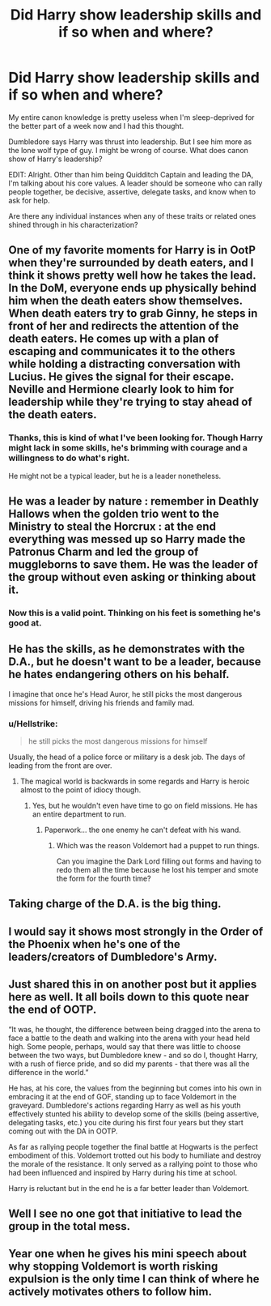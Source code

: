 #+TITLE: Did Harry show leadership skills and if so when and where?

* Did Harry show leadership skills and if so when and where?
:PROPERTIES:
:Author: afrose9797
:Score: 5
:DateUnix: 1551036133.0
:DateShort: 2019-Feb-24
:END:
My entire canon knowledge is pretty useless when I'm sleep-deprived for the better part of a week now and I had this thought.

Dumbledore says Harry was thrust into leadership. But I see him more as the lone wolf type of guy. I might be wrong of course. What does canon show of Harry's leadership?

EDIT: Alright. Other than him being Quidditch Captain and leading the DA, I'm talking about his core values. A leader should be someone who can rally people together, be decisive, assertive, delegate tasks, and know when to ask for help.

Are there any individual instances when any of these traits or related ones shined through in his characterization?


** One of my favorite moments for Harry is in OotP when they're surrounded by death eaters, and I think it shows pretty well how he takes the lead. In the DoM, everyone ends up physically behind him when the death eaters show themselves. When death eaters try to grab Ginny, he steps in front of her and redirects the attention of the death eaters. He comes up with a plan of escaping and communicates it to the others while holding a distracting conversation with Lucius. He gives the signal for their escape. Neville and Hermione clearly look to him for leadership while they're trying to stay ahead of the death eaters.
:PROPERTIES:
:Author: muted90
:Score: 8
:DateUnix: 1551086253.0
:DateShort: 2019-Feb-25
:END:

*** Thanks, this is kind of what I've been looking for. Though Harry might lack in some skills, he's brimming with courage and a willingness to do what's right.

He might not be a typical leader, but he is a leader nonetheless.
:PROPERTIES:
:Author: afrose9797
:Score: 1
:DateUnix: 1551088249.0
:DateShort: 2019-Feb-25
:END:


** He was a leader by nature : remember in Deathly Hallows when the golden trio went to the Ministry to steal the Horcrux : at the end everything was messed up so Harry made the Patronus Charm and led the group of muggleborns to save them. He was the leader of the group without even asking or thinking about it.
:PROPERTIES:
:Author: Cyrine-potter
:Score: 12
:DateUnix: 1551043078.0
:DateShort: 2019-Feb-25
:END:

*** Now this is a valid point. Thinking on his feet is something he's good at.
:PROPERTIES:
:Author: afrose9797
:Score: 3
:DateUnix: 1551044621.0
:DateShort: 2019-Feb-25
:END:


** He has the skills, as he demonstrates with the D.A., but he doesn't want to be a leader, because he hates endangering others on his behalf.

I imagine that once he's Head Auror, he still picks the most dangerous missions for himself, driving his friends and family mad.
:PROPERTIES:
:Score: 3
:DateUnix: 1551038311.0
:DateShort: 2019-Feb-24
:END:

*** u/Hellstrike:
#+begin_quote
  he still picks the most dangerous missions for himself
#+end_quote

Usually, the head of a police force or military is a desk job. The days of leading from the front are over.
:PROPERTIES:
:Author: Hellstrike
:Score: 3
:DateUnix: 1551040954.0
:DateShort: 2019-Feb-25
:END:

**** The magical world is backwards in some regards and Harry is heroic almost to the point of idiocy though.
:PROPERTIES:
:Score: 5
:DateUnix: 1551041555.0
:DateShort: 2019-Feb-25
:END:

***** Yes, but he wouldn't even have time to go on field missions. He has an entire department to run.
:PROPERTIES:
:Author: Hellstrike
:Score: 2
:DateUnix: 1551041668.0
:DateShort: 2019-Feb-25
:END:

****** Paperwork... the one enemy he can't defeat with his wand.
:PROPERTIES:
:Author: Starfox5
:Score: 8
:DateUnix: 1551042429.0
:DateShort: 2019-Feb-25
:END:

******* Which was the reason Voldemort had a puppet to run things.

Can you imagine the Dark Lord filling out forms and having to redo them all the time because he lost his temper and smote the form for the fourth time?
:PROPERTIES:
:Author: Hellstrike
:Score: 7
:DateUnix: 1551042593.0
:DateShort: 2019-Feb-25
:END:


** Taking charge of the D.A. is the big thing.
:PROPERTIES:
:Author: Achille-Talon
:Score: 5
:DateUnix: 1551037003.0
:DateShort: 2019-Feb-24
:END:


** I would say it shows most strongly in the Order of the Phoenix when he's one of the leaders/creators of Dumbledore's Army.
:PROPERTIES:
:Author: loversdust
:Score: 2
:DateUnix: 1551036727.0
:DateShort: 2019-Feb-24
:END:


** Just shared this in on another post but it applies here as well. It all boils down to this quote near the end of OOTP.

“It was, he thought, the difference between being dragged into the arena to face a battle to the death and walking into the arena with your head held high. Some people, perhaps, would say that there was little to choose between the two ways, but Dumbledore knew - and so do I, thought Harry, with a rush of fierce pride, and so did my parents - that there was all the difference in the world.”

He has, at his core, the values from the beginning but comes into his own in embracing it at the end of GOF, standing up to face Voldemort in the graveyard. Dumbledore's actions regarding Harry as well as his youth effectively stunted his ability to develop some of the skills (being assertive, delegating tasks, etc.) you cite during his first four years but they start coming out with the DA in OOTP.

As far as rallying people together the final battle at Hogwarts is the perfect embodiment of this. Voldemort trotted out his body to humiliate and destroy the morale of the resistance. It only served as a rallying point to those who had been influenced and inspired by Harry during his time at school.

Harry is reluctant but in the end he is a far better leader than Voldemort.
:PROPERTIES:
:Author: PetrificusSomewhatus
:Score: 2
:DateUnix: 1551043060.0
:DateShort: 2019-Feb-25
:END:


** Well I see no one got that initiative to lead the group in the total mess.
:PROPERTIES:
:Author: Cyrine-potter
:Score: 1
:DateUnix: 1551128396.0
:DateShort: 2019-Feb-26
:END:


** Year one when he gives his mini speech about why stopping Voldemort is worth risking expulsion is the only time I can think of where he actively motivates others to follow him.
:PROPERTIES:
:Author: fenrisragnarok
:Score: 1
:DateUnix: 1552466716.0
:DateShort: 2019-Mar-13
:END:
